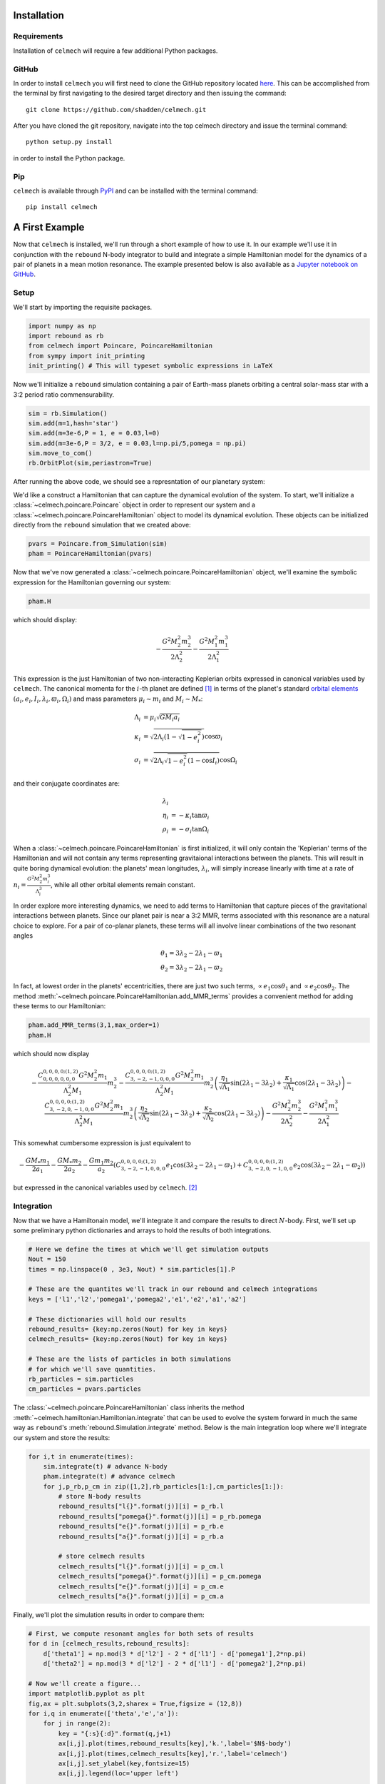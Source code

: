 .. _install:

Installation
============

Requirements
------------

Installation of ``celmech`` will require a few additional Python packages. 

GitHub
------

In order to install ``celmech`` you will first need to clone the GitHub
repository located `here <https://github.com/shadden/celmech>`_. This can be
accomplished from the terminal by first navigating to the desired target
directory and then issuing the command::

        git clone https://github.com/shadden/celmech.git

After you have cloned the git repository, navigate into the top celmech
directory and issue the terminal command::
        
        python setup.py install

in order to install the Python package.

Pip
---

``celmech`` is available through `PyPI <https://pypi.org>`_ and can be
installed with the terminal command::

   pip install celmech

.. _first_example:

A First Example
===============

Now that ``celmech`` is installed, we'll run through a short example of how to
use it. In our example we'll use it in conjunction with the ``rebound`` N-body
integrator to build and integrate a simple Hamiltonian model for the dynamics
of a pair of planets in a mean motion resonance.  The example presented below
is also available as a `Jupyter notebook on GitHub
<https://github.com/shadden/celmech/tree/master/jupyter_examples/QuickstartExample.ipynb>`_.


Setup
-----

We'll start by importing the requisite packages.

.. code:: python

        import numpy as np
        import rebound as rb
        from celmech import Poincare, PoincareHamiltonian
        from sympy import init_printing
        init_printing() # This will typeset symbolic expressions in LaTeX

Now we'll initialize a ``rebound`` simulation containing a pair of Earth-mass
planets orbiting a central solar-mass star with a 3:2 period ratio
commensurability.

.. code:: python

        sim = rb.Simulation()
        sim.add(m=1,hash='star')
        sim.add(m=3e-6,P = 1, e = 0.03,l=0)
        sim.add(m=3e-6,P = 3/2, e = 0.03,l=np.pi/5,pomega = np.pi)
        sim.move_to_com()
        rb.OrbitPlot(sim,periastron=True)


After running the above code, we should see a represntation of our planetary
system:

.. image:: images/quickstart_orbit_plot.png
        :width: 300

We'd like a construct a Hamiltonian that can capture the dynamical evolution of
the system.  To start, we'll initialize a :class:`~celmech.poincare.Poincare`
object in order to represent our system and a
:class:`~celmech.poincare.PoincareHamiltonian` object to model its dynamical
evolution.  These objects can be initialized directly from the ``rebound``
simulation that we created above:

.. code:: python
        
        pvars = Poincare.from_Simulation(sim)
        pham = PoincareHamiltonian(pvars)

Now that we've now generated a :class:`~celmech.poincare.PoincareHamiltonian`
object, we'll examine the symbolic expression for the Hamiltonian governing our
system:

.. code:: python

        pham.H

which should display:

.. math::

        - \frac{G^{2} M_{2}^{2} m_{2}^{3}}{2 \Lambda_{2}^{2}} - \frac{G^{2} M_{1}^{2} m_{1}^{3}}{2 \Lambda_{1}^{2}}

This expression is the just Hamiltonian of two non-interacting Keplerian orbits
expressed in canonical variables used by ``celmech``.  The canonical momenta
for the :math:`i`-th planet are defined [#]_ in terms of the planet's standard
`orbital elements <https://en.wikipedia.org/wiki/Orbital_elements>`_
:math:`(a_i,e_i,I_i,\lambda_i,\varpi_i,\Omega_i)` and mass parameters
:math:`\mu_i\sim m_i` and :math:`M_i \sim M_*`:

.. math::
        \begin{align*}       
        \Lambda_i &= \mu_i \sqrt{G M_i a_i}\\
        \kappa_i &= \sqrt{2\Lambda_i(1-\sqrt{1-e_i^2})}\cos\varpi_i\\
        \sigma_i &= \sqrt{2\Lambda_i\sqrt{1-e_i^2}(1-\cos I_i)}\cos\Omega_i
        \end{align*}

and their conjugate coordinates are:

.. math::
        \begin{align*}
        \lambda_i & \\
        \eta_i &= -\kappa_i\tan\varpi_i \\
        \rho_i &= -\sigma_i\tan\Omega_i 
        \end{align*}


When a :class:`~celmech.poincare.PoincareHamiltonian` is first initialized, it
will only contain the 'Keplerian' terms of the Hamiltonian and will not contain
any terms representing gravitaional interactions between the planets.  This
will result in quite boring dynamical evolution: the planets' mean longitudes,
:math:`\lambda_i`, will simply increase linearly with time at a rate of
:math:`n_i = \frac{G^{2} M_{2}^{2} m_{i}^{3}}{\Lambda_{i}^{3}}`, while all
other orbital elements remain constant.

In order explore more interesting dynamics, we need to add terms to Hamiltonian
that capture pieces of the gravitational interactions between planets.  Since
our planet pair is near a 3:2 MMR, terms associated with this resonance are a
natural choice to explore.  For a pair of co-planar planets, these terms will
all involve linear combinations of the two resonant angles 

.. math::
        \theta_1 = 3\lambda_2-2\lambda_1 - \varpi_1 \\
        \theta_2 = 3\lambda_2-2\lambda_1 - \varpi_2 

In fact, at lowest order in the planets' eccentricities, there are just two
such terms, :math:`\propto e_1\cos\theta_1` and :math:`\propto
e_2\cos\theta_2`.  The method
:meth:`~celmech.poincare.PoincareHamiltonian.add_MMR_terms` provides a
convenient method for adding these terms to our Hamiltonian:

.. code:: python

  pham.add_MMR_terms(3,1,max_order=1)
  pham.H

which should now display

.. math::

        - \frac{C^{0,0,0,0;(1,2)}_{0,0,0,0,0,0} G^{2} M_{2}^{2} m_{1}}{\Lambda_{2}^{2} M_{1}} m_{2}^{3} - \frac{C^{0,0,0,0;(1,2)}_{3,-2,-1,0,0,0} G^{2} M_{2}^{2} m_{1}}{\Lambda_{2}^{2} M_{1}} m_{2}^{3} \left(\frac{\eta_{1}}{\sqrt{\Lambda_{1}}} \sin{\left (2 \lambda_{1} - 3 \lambda_{2} \right )} + \frac{\kappa_{1}}{\sqrt{\Lambda_{1}}} \cos{\left (2 \lambda_{1} - 3 \lambda_{2} \right )}\right) - \frac{C^{0,0,0,0;(1,2)}_{3,-2,0,-1,0,0} G^{2} M_{2}^{2} m_{1}}{\Lambda_{2}^{2} M_{1}} m_{2}^{3} \left(\frac{\eta_{2}}{\sqrt{\Lambda_{2}}} \sin{\left (2 \lambda_{1} - 3 \lambda_{2} \right )} + \frac{\kappa_{2}}{\sqrt{\Lambda_{2}}} \cos{\left (2 \lambda_{1} - 3 \lambda_{2} \right )}\right) - \frac{G^{2} M_{2}^{2} m_{2}^{3}}{2 \Lambda_{2}^{2}} - \frac{G^{2} M_{1}^{2} m_{1}^{3}}{2 \Lambda_{1}^{2}}

This somewhat cumbersome expression is just equivalent to 

.. math::
        - \frac{GM_*m_1}{2 a_1} - \frac{GM_*m_2}{2 a_2}  - \frac{Gm_1m_2}{a_2}\left(C^{0,0,0,0;(1,2)}_{3,-2,-1,0,0,0}e_1\cos(3\lambda_2-2\lambda_1-\varpi_1) + C^{0,0,0,0;(1,2)}_{3,-2,0,-1,0,0} e_2\cos(3\lambda_2-2\lambda_1-\varpi_2)\right)
        
but expressed in the canonical variables used by ``celmech``. [#]_

Integration
-----------

Now that we have a Hamiltonain model, we'll integrate it and compare the
results to direct :math:`N`-body.  First, we'll set up some preliminary python
dictionaries and arrays to hold the results of both integrations.

.. code:: python

        # Here we define the times at which we'll get simulation outputs
        Nout = 150
        times = np.linspace(0 , 3e3, Nout) * sim.particles[1].P
        
        # These are the quantites we'll track in our rebound and celmech integrations
        keys = ['l1','l2','pomega1','pomega2','e1','e2','a1','a2'] 

        # These dictionaries will hold our results
        rebound_results= {key:np.zeros(Nout) for key in keys}
        celmech_results= {key:np.zeros(Nout) for key in keys}

        # These are the lists of particles in both simulations 
        # for which we'll save quantities.
        rb_particles = sim.particles
        cm_particles = pvars.particles


The :class:`~celmech.poincare.PoincareHamiltonian` class inherits the method
:meth:`~celmech.hamiltonian.Hamiltonian.integrate` that can be used to evolve
the system forward in much the same way as ``rebound``'s
:meth:`rebound.Simulation.integrate` method.  Below is the main integration
loop where we'll integrate our system and store the results: 

.. code:: python

        for i,t in enumerate(times):
            sim.integrate(t) # advance N-body
            pham.integrate(t) # advance celmech
            for j,p_rb,p_cm in zip([1,2],rb_particles[1:],cm_particles[1:]):
                # store N-body results
                rebound_results["l{}".format(j)][i] = p_rb.l
                rebound_results["pomega{}".format(j)][i] = p_rb.pomega
                rebound_results["e{}".format(j)][i] = p_rb.e
                rebound_results["a{}".format(j)][i] = p_rb.a

                # store celmech results
                celmech_results["l{}".format(j)][i] = p_cm.l
                celmech_results["pomega{}".format(j)][i] = p_cm.pomega
                celmech_results["e{}".format(j)][i] = p_cm.e
                celmech_results["a{}".format(j)][i] = p_cm.a

Finally, we'll plot the simulation results in order to compare them:

.. code:: python
        
        # First, we compute resonant angles for both sets of results
        for d in [celmech_results,rebound_results]:
            d['theta1'] = np.mod(3 * d['l2'] - 2 * d['l1'] - d['pomega1'],2*np.pi)
            d['theta2'] = np.mod(3 * d['l2'] - 2 * d['l1'] - d['pomega2'],2*np.pi)
        
        # Now we'll create a figure...
        import matplotlib.pyplot as plt
        fig,ax = plt.subplots(3,2,sharex = True,figsize = (12,8))
        for i,q in enumerate(['theta','e','a']):
            for j in range(2):
                key = "{:s}{:d}".format(q,j+1)
                ax[i,j].plot(times,rebound_results[key],'k.',label='$N$-body')
                ax[i,j].plot(times,celmech_results[key],'r.',label='celmech')
                ax[i,j].set_ylabel(key,fontsize=15)
                ax[i,j].legend(loc='upper left')

        #... and make it pretty
        ax[0,0].set_ylim(0,2*np.pi);
        ax[0,1].set_ylim(0,2*np.pi);
        ax[2,0].set_xlabel(r"$t/P_1$",fontsize=15);
        ax[2,1].set_xlabel(r"$t/P_1$",fontsize=15);
        
This should produce a figure that looks something like this:

.. image:: images/quickstart_example_plot.png
        :width: 600

Not too bad! Our ``celmech`` model reproduces the libration amplitudes and
frequencies observed in the :math:`N`-body results quite successfully.

Next steps
----------

Check out the rest of the documentation for other features. There are also
numerous `Jupyter notebook examples
<https://github.com/shadden/celmech/tree/master/jupyter_examples>`_ available
on GitHub.

.. [#] The precise definitions of the orbital elements and mass parameters :math:`\mu_i,M_i` depend on the adopted coordinate system.  By default ``celmech`` uses canonical heliocentric coordinates.  
.. [#] The :math:`C` coefficients used by ``celmech`` are defined in :ref:`disturbing_function`. For those familiar with the notation of `Murray & Dermott (1999) <https://ui.adsabs.harvard.edu/abs/2000ssd..book.....M/abstract>`_, :math:`C^{0,0,0,0;(1,2)}_{3,-2,-1,0,0,0} = f_{27}(\alpha)` and :math:`C^{0,0,0,0;(1,2)}_{3,-2,0,-1,0,0} = f_{31}(\alpha)` evaluated at :math:`\alpha\approx (2/3)^{2/3}`.
